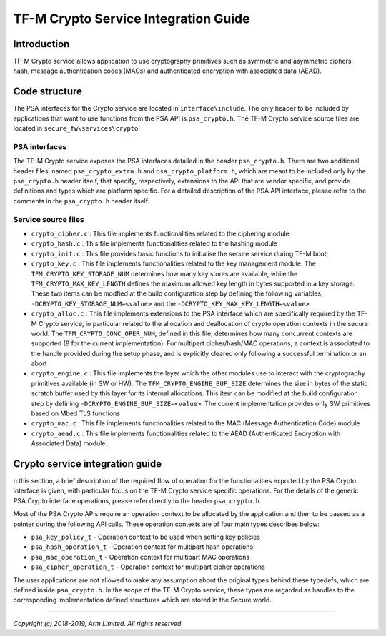 #####################################
TF-M Crypto Service Integration Guide
#####################################

************
Introduction
************
TF-M Crypto service allows application to use cryptography primitives such as
symmetric and asymmetric ciphers, hash, message authentication codes (MACs) and
authenticated encryption with associated data (AEAD).

**************
Code structure
**************
The PSA interfaces for the Crypto service are located in ``interface\include``.
The only header to be included by applications that want to use functions from
the PSA API is ``psa_crypto.h``.
The TF-M Crypto service source files are located in
``secure_fw\services\crypto``.

PSA interfaces
==============
The TF-M Crypto service exposes the PSA interfaces detailed in the header
``psa_crypto.h``. There are two additional header files, named
``psa_crypto_extra.h`` and ``psa_crypto_platform.h``, which are meant to be
included only by the ``psa_crypto.h`` header itself, that specify, respectively,
extensions to the API that are vendor specific, and provide definitions and
types which are platform specific. For a detailed description of the PSA API
interface, please refer to the comments in the ``psa_crypto.h`` header itself.

Service source files
====================
- ``crypto_cipher.c`` : This file implements functionalities related to the
  ciphering module
- ``crypto_hash.c`` : This file implements functionalities related to
  the hashing module
- ``crypto_init.c`` : This file provides basic functions to initialise
  the secure service during TF-M boot;
- ``crypto_key.c`` : This file implements functionalities related to
  the key management module. The ``TFM_CRYPTO_KEY_STORAGE_NUM`` determines how
  many key stores are available, while the ``TFM_CRYPTO_MAX_KEY_LENGTH`` defines
  the maximum allowed key length in bytes supported in a key storage. These
  two items can be modfied at the build configuration step by defining the
  following variables, ``-DCRYPTO_KEY_STORAGE_NUM=<value>`` and the
  ``-DCRYPTO_KEY_MAX_KEY_LENGTH=<value>``
- ``crypto_alloc.c`` : This file implements extensions to the PSA interface
  which are specifically required by the TF-M Crypto service, in particular
  related to the allocation and deallocation of crypto operation contexts in
  the secure world. The ``TFM_CRYPTO_CONC_OPER_NUM``, defined in this file,
  determines how many concurrent contexts are supported (8 for the current
  implementation). For multipart cipher/hash/MAC operations, a context is
  associated to the handle provided during the setup phase, and is explicitly
  cleared only following a successful termination or an abort
- ``crypto_engine.c`` : This file implements the layer which the other
  modules use to interact with the cryptography primitives available (in SW or
  HW). The ``TFM_CRYPTO_ENGINE_BUF_SIZE`` determines the size in bytes of the
  static scratch buffer used by this layer for its internal allocations. This
  item can be modified at the build configuration step by defining
  ``-DCRYPTO_ENGINE_BUF_SIZE=<value>``. The current implementation provides only
  SW primitives based on Mbed TLS functions
- ``crypto_mac.c`` : This file implements functionalities related to the
  MAC (Message Authentication Code) module
- ``crypto_aead.c`` : This file implements functionalities related to the AEAD
  (Authenticated Encryption with Associated Data) module.

********************************
Crypto service integration guide
********************************
n this section, a brief description of the required flow of operation for the
functionalities exported by the PSA Crypto interface is given, with particular
focus on the TF-M Crypto service specific operations. For the details of the
generic PSA Crypto interface operations, please refer directly to the header
``psa_crypto.h``.

Most of the PSA Crypto APIs require an operation context to be allocated by the
application and then to be passed as a pointer during the following API calls.
These operation contexts are of four main types describes below:

- ``psa_key_policy_t`` - Operation context to be used when setting key policies
- ``psa_hash_operation_t`` - Operation context for multipart hash operations
- ``psa_mac_operation_t`` - Operation context for multipart MAC operations
- ``psa_cipher_operation_t`` - Operation context for multipart cipher operations

The user applications are not allowed to make any assumption about the original
types behind these typedefs, which are defined inside ``psa_crypto.h``.
In the scope of the TF-M Crypto service, these types are regarded as handles to
the corresponding implementation defined structures which are stored in the
Secure world.

--------------

*Copyright (c) 2018-2019, Arm Limited. All rights reserved.*
